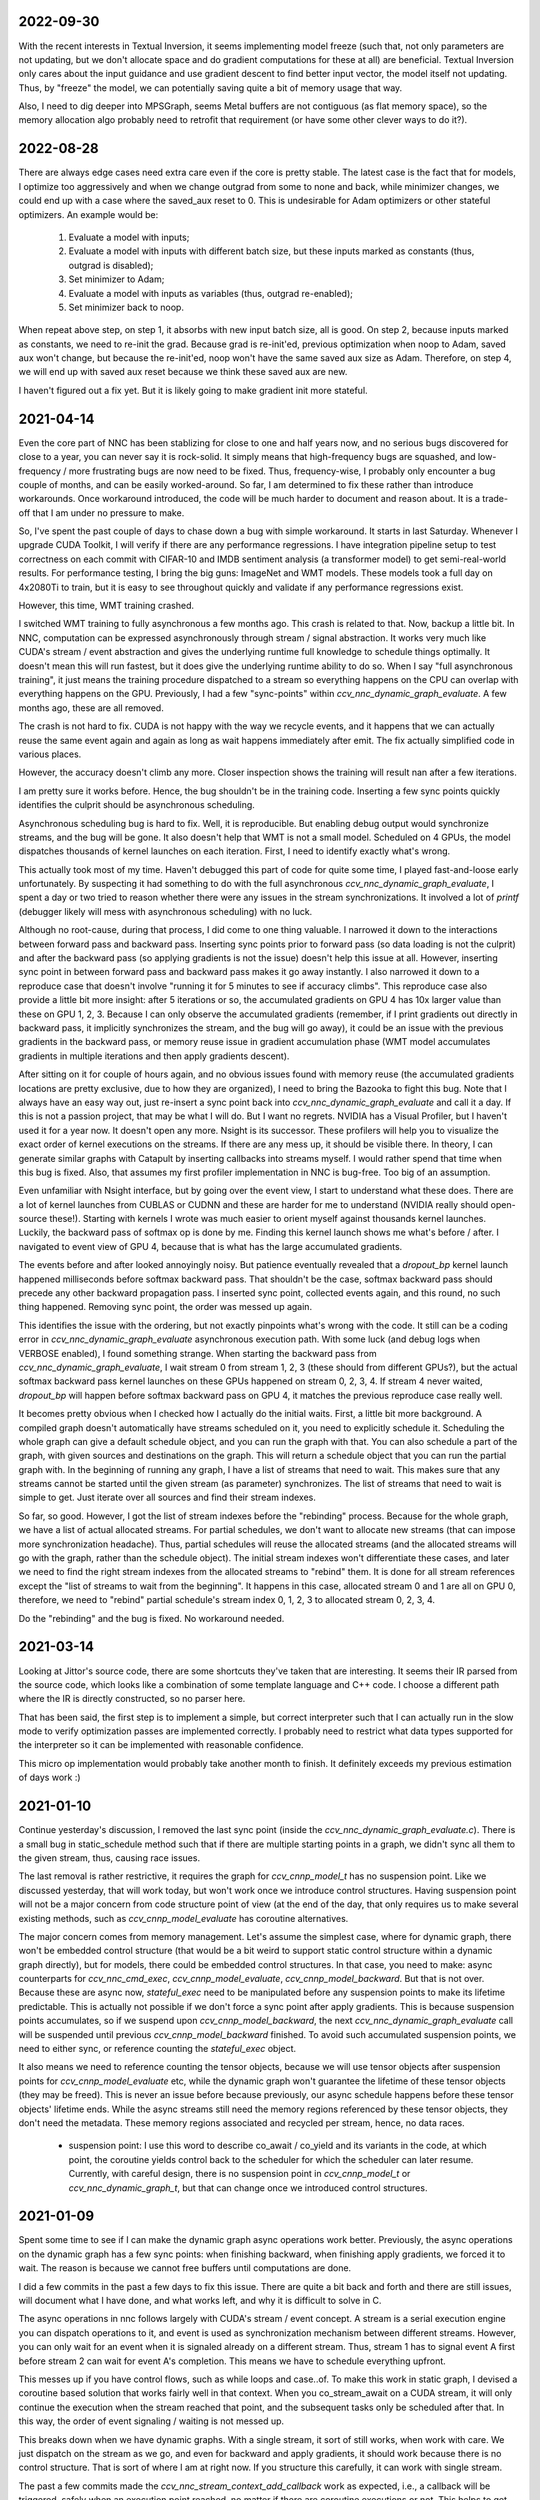 2022-09-30
----------
With the recent interests in Textual Inversion, it seems implementing model freeze (such that, not only parameters are not updating, but we don't allocate space and do gradient computations for these at all) are beneficial. Textual Inversion only cares about the input guidance and use gradient descent to find better input vector, the model itself not updating. Thus, by "freeze" the model, we can potentially saving quite a bit of memory usage that way.

Also, I need to dig deeper into MPSGraph, seems Metal buffers are not contiguous (as flat memory space), so the memory allocation algo probably need to retrofit that requirement (or have some other clever ways to do it?).


2022-08-28
----------
There are always edge cases need extra care even if the core is pretty stable. The latest case is the fact that for models, I optimize too aggressively and when we change outgrad from some to none and back, while minimizer changes, we could end up with a case where the saved_aux reset to 0. This is undesirable for Adam optimizers or other stateful optimizers. An example would be:

 1. Evaluate a model with inputs;
 2. Evaluate a model with inputs with different batch size, but these inputs marked as constants (thus, outgrad is disabled);
 3. Set minimizer to Adam;
 4. Evaluate a model with inputs as variables (thus, outgrad re-enabled);
 5. Set minimizer back to noop.

When repeat above step, on step 1, it absorbs with new input batch size, all is good. On step 2, because inputs marked as constants, we need to re-init the grad. Because grad is re-init'ed, previous optimization when noop to Adam, saved aux won't change, but because the re-init'ed, noop won't have the same saved aux size as Adam. Therefore, on step 4, we will end up with saved aux reset because we think these saved aux are new.

I haven't figured out a fix yet. But it is likely going to make gradient init more stateful.


2021-04-14
----------
Even the core part of NNC has been stablizing for close to one and half years now, and no serious bugs discovered for close to a year, you can never say it is rock-solid. It simply means that high-frequency bugs are squashed, and low-frequency / more frustrating bugs are now need to be fixed. Thus, frequency-wise, I probably only encounter a bug couple of months, and can be easily worked-around. So far, I am determined to fix these rather than introduce workarounds. Once workaround introduced, the code will be much harder to document and reason about. It is a trade-off that I am under no pressure to make.

So, I've spent the past couple of days to chase down a bug with simple workaround. It starts in last Saturday. Whenever I upgrade CUDA Toolkit, I will verify if there are any performance regressions. I have integration pipeline setup to test correctness on each commit with CIFAR-10 and IMDB sentiment analysis (a transformer model) to get semi-real-world results. For performance testing, I bring the big guns: ImageNet and WMT models. These models took a full day on 4x2080Ti to train, but it is easy to see throughout quickly and validate if any performance regressions exist.

However, this time, WMT training crashed.

I switched WMT training to fully asynchronous a few months ago. This crash is related to that. Now, backup a little bit. In NNC, computation can be expressed asynchronously through stream / signal abstraction. It works very much like CUDA's stream / event abstraction and gives the underlying runtime full knowledge to schedule things optimally. It doesn't mean this will run fastest, but it does give the underlying runtime ability to do so. When I say "full asynchronous training", it just means the training procedure dispatched to a stream so everything happens on the CPU can overlap with everything happens on the GPU. Previously, I had a few "sync-points" within `ccv_nnc_dynamic_graph_evaluate`. A few months ago, these are all removed.

The crash is not hard to fix. CUDA is not happy with the way we recycle events, and it happens that we can actually reuse the same event again and again as long as wait happens immediately after emit. The fix actually simplified code in various places.

However, the accuracy doesn't climb any more. Closer inspection shows the training will result nan after a few iterations.

I am pretty sure it works before. Hence, the bug shouldn't be in the training code. Inserting a few sync points quickly identifies the culprit should be asynchronous scheduling.

Asynchronous scheduling bug is hard to fix. Well, it is reproducible. But enabling debug output would synchronize streams, and the bug will be gone. It also doesn't help that WMT is not a small model. Scheduled on 4 GPUs, the model dispatches thousands of kernel launches on each iteration. First, I need to identify exactly what's wrong.

This actually took most of my time. Haven't debugged this part of code for quite some time, I played fast-and-loose early unfortunately. By suspecting it had something to do with the full asynchronous `ccv_nnc_dynamic_graph_evaluate`, I spent a day or two tried to reason whether there were any issues in the stream synchronizations. It involved a lot of `printf` (debugger likely will mess with asynchronous scheduling) with no luck.

Although no root-cause, during that process, I did come to one thing valuable. I narrowed it down to the interactions between forward pass and backward pass. Inserting sync points prior to forward pass (so data loading is not the culprit) and after the backward pass (so applying gradients is not the issue) doesn't help this issue at all. However, inserting sync point in between forward pass and backward pass makes it go away instantly. I also narrowed it down to a reproduce case that doesn't involve "running it for 5 minutes to see if accuracy climbs". This reproduce case also provide a little bit more insight: after 5 iterations or so, the accumulated gradients on GPU 4 has 10x larger value than these on GPU 1, 2, 3. Because I can only observe the accumulated gradients (remember, if I print gradients out directly in backward pass, it implicitly synchronizes the stream, and the bug will go away), it could be an issue with the previous gradients in the backward pass, or memory reuse issue in gradient accumulation phase (WMT model accumulates gradients in multiple iterations and then apply gradients descent).

After sitting on it for couple of hours again, and no obvious issues found with memory reuse (the accumulated gradients locations are pretty exclusive, due to how they are organized), I need to bring the Bazooka to fight this bug. Note that I always have an easy way out, just re-insert a sync point back into `ccv_nnc_dynamic_graph_evaluate` and call it a day. If this is not a passion project, that may be what I will do. But I want no regrets. NVIDIA has a Visual Profiler, but I haven't used it for a year now. It doesn't open any more. Nsight is its successor. These profilers will help you to visualize the exact order of kernel executions on the streams. If there are any mess up, it should be visible there. In theory, I can generate similar graphs with Catapult by inserting callbacks into streams myself. I would rather spend that time when this bug is fixed. Also, that assumes my first profiler implementation in NNC is bug-free. Too big of an assumption.

Even unfamiliar with Nsight interface, but by going over the event view, I start to understand what these does. There are a lot of kernel launches from CUBLAS or CUDNN and these are harder for me to understand (NVIDIA really should open-source these!). Starting with kernels I wrote was much easier to orient myself against thousands kernel launches. Luckily, the backward pass of softmax op is done by me. Finding this kernel launch shows me what's before / after. I navigated to event view of GPU 4, because that is what has the large accumulated gradients.

The events before and after looked annoyingly noisy. But patience eventually revealed that a `dropout_bp` kernel launch happened milliseconds before softmax backward pass. That shouldn't be the case, softmax backward pass should precede any other backward propagation pass. I inserted sync point, collected events again, and this round, no such thing happened. Removing sync point, the order was messed up again.

This identifies the issue with the ordering, but not exactly pinpoints what's wrong with the code. It still can be a coding error in `ccv_nnc_dynamic_graph_evaluate` asynchronous execution path. With some luck (and debug logs when VERBOSE enabled), I found something strange. When starting the backward pass from `ccv_nnc_dynamic_graph_evaluate`, I wait stream 0 from stream 1, 2, 3 (these should from different GPUs?), but the actual softmax backward pass kernel launches on these GPUs happened on stream 0, 2, 3, 4. If stream 4 never waited, `dropout_bp` will happen before softmax backward pass on GPU 4, it matches the previous reproduce case really well.

It becomes pretty obvious when I checked how I actually do the initial waits. First, a little bit more background. A compiled graph doesn't automatically have streams scheduled on it, you need to explicitly schedule it. Scheduling the whole graph can give a default schedule object, and you can run the graph with that. You can also schedule a part of the graph, with given sources and destinations on the graph. This will return a schedule object that you can run the partial graph with. In the beginning of running any graph, I have a list of streams that need to wait. This makes sure that any streams cannot be started until the given stream (as parameter) synchronizes. The list of streams that need to wait is simple to get. Just iterate over all sources and find their stream indexes.

So far, so good. However, I got the list of stream indexes before the "rebinding" process. Because for the whole graph, we have a list of actual allocated streams. For partial schedules, we don't want to allocate new streams (that can impose more synchronization headache). Thus, partial schedules will reuse the allocated streams (and the allocated streams will go with the graph, rather than the schedule object). The initial stream indexes won't differentiate these cases, and later we need to find the right stream indexes from the allocated streams to "rebind" them. It is done for all stream references except the "list of streams to wait from the beginning". It happens in this case, allocated stream 0 and 1 are all on GPU 0, therefore, we need to "rebind" partial schedule's stream index 0, 1, 2, 3 to allocated stream 0, 2, 3, 4.

Do the "rebinding" and the bug is fixed. No workaround needed.


2021-03-14
----------
Looking at Jittor's source code, there are some shortcuts they've taken that are interesting. It seems their IR parsed from the source code, which looks like a combination of some template language and C++ code. I choose a different path where the IR is directly constructed, so no parser here.

That has been said, the first step is to implement a simple, but correct interpreter such that I can actually run in the slow mode to verify optimization passes are implemented correctly. I probably need to restrict what data types supported for the interpreter so it can be implemented with reasonable confidence.

This micro op implementation would probably take another month to finish. It definitely exceeds my previous estimation of days work :)


2021-01-10
----------
Continue yesterday's discussion, I removed the last sync point (inside the `ccv_nnc_dynamic_graph_evaluate.c`). There is a small bug in static_schedule method such that if there are multiple starting points in a graph, we didn't sync all them to the given stream, thus, causing race issues.

The last removal is rather restrictive, it requires the graph for `ccv_cnnp_model_t` has no suspension point. Like we discussed yesterday, that will work today, but won't work once we introduce control structures. Having suspension point will not be a major concern from code structure point of view (at the end of the day, that only requires us to make several existing methods, such as `ccv_cnnp_model_evaluate` has coroutine alternatives.

The major concern comes from memory management. Let's assume the simplest case, where for dynamic graph, there won't be embedded control structure (that would be a bit weird to support static control structure within a dynamic graph directly), but for models, there could be embedded control structures. In that case, you need to make: async counterparts for `ccv_nnc_cmd_exec`, `ccv_cnnp_model_evaluate`, `ccv_cnnp_model_backward`. But that is not over. Because these are async now, `stateful_exec` need to be manipulated before any suspension points to make its lifetime predictable. This is actually not possible if we don't force a sync point after apply gradients. This is because suspension points accumulates, so if we suspend upon `ccv_cnnp_model_backward`, the next `ccv_nnc_dynamic_graph_evaluate` call will be suspended until previous `ccv_cnnp_model_backward` finished. To avoid such accumulated suspension points, we need to either sync, or reference counting the `stateful_exec` object.

It also means we need to reference counting the tensor objects, because we will use tensor objects after suspension points for `ccv_cnnp_model_evaluate` etc, while the dynamic graph won't guarantee the lifetime of these tensor objects (they may be freed). This is never an issue before because previously, our async schedule happens before these tensor objects' lifetime ends. While the async streams still need the memory regions referenced by these tensor objects, they don't need the metadata. These memory regions associated and recycled per stream, hence, no data races.

 * suspension point: I use this word to describe co_await / co_yield and its variants in the code, at which point, the coroutine yields control back to the scheduler for which the scheduler can later resume. Currently, with careful design, there is no suspension point in `ccv_cnnp_model_t` or `ccv_nnc_dynamic_graph_t`, but that can change once we introduced control structures.


2021-01-09
----------
Spent some time to see if I can make the dynamic graph async operations work better. Previously, the async operations on the dynamic graph has a few sync points: when finishing backward, when finishing apply gradients, we forced it to wait. The reason is because we cannot free buffers until computations are done.

I did a few commits in the past a few days to fix this issue. There are quite a bit back and forth and there are still issues, will document what I have done, and what works left, and why it is difficult to solve in C.

The async operations in nnc follows largely with CUDA's stream / event concept. A stream is a serial execution engine you can dispatch operations to it, and event is used as synchronization mechanism between different streams. However, you can only wait for an event when it is signaled already on a different stream. Thus, stream 1 has to signal event A first before stream 2 can wait for event A's completion. This means we have to schedule everything upfront.

This messes up if you have control flows, such as while loops and case..of. To make this work in static graph, I devised a coroutine based solution that works fairly well in that context. When you co_stream_await on a CUDA stream, it will only continue the execution when the stream reached that point, and the subsequent tasks only be scheduled after that. In this way, the order of event signaling / waiting is not messed up.

This breaks down when we have dynamic graphs. With a single stream, it sort of still works, when work with care. We just dispatch on the stream as we go, and even for backward and apply gradients, it should work because there is no control structure. That is sort of where I am at right now. If you structure this carefully, it can work with single stream.

The past a few commits made the `ccv_nnc_stream_context_add_callback` work as expected, i.e., a callback will be triggered, safely when an execution point reached, no matter if there are coroutine executions or not. This helps to get deallocating graph / tensor arena correctly for backward / apply gradients method. Thus, help to lift the sync points there.

Then it gets muddy. It works because there is no coroutine hangs, by accident, during dynamic graph execution. If there is, the backward / apply gradients will still execute correctly, because it happens to support coroutines when it runs internal static graph. However, subsequent dynamic graph execution won't, because it naively dispatch to the stream directly, without coroutine waits.

It gets worse. Right now, we haven't lift all sync points. When a model evaluated, we need to wait for its execution stream, and all the neighboring stream to finish, before continue. Why? Because the model evaluation is done inside a custom command, and that custom command won't get the right scheduler to do the right waiting when executing.

If there is any coroutine suspension point, our current schema falls apart. For one, `stateful_exec` won't have valid lifetime. Another, it will be problematic to call `ccv_nnc_cmd_exec` because it doesn't respect coroutine scheduler at the moment as well.

So, the choice is simple. Either I don't support coroutine anywhere in dynamic graph / model, so it schedules everything on the stream, or I have a good coroutine + lifetime management support everywhere so I can infect everything with coroutine. The downside of choice 1, obviously, is the inability to support control structure in model any time soon (run control structure requires coroutine suspension points).


2020-09-10
----------
I mostly developed ccv / nnc as a monorepo. Since I started to use nnc for other projects as the backbone, it becomes obvious now that the monorepo development works fine for smaller demos such as object detection, natural language processing, for small / medium project, I don't want to clone ccv and start development there. I've gained some experiences using Bazel with Dflat project, therefore, it seems natural to have ccv / nnc to support Bazel.

There could be some circular dependencies down the road, since the longer-term plan is to have ccv uses nnc for many applications (object / keypoint detection, SLAM etc.), but for now, there shouldn't be any.

Another issue is the configuration. Core ccv / nnc can be compiled without any dependencies, but to function with GPU, or multi-threading, we depend on some other libraries. The feature detection need to generate proper .bazelrc file and use `config_setting` throughout. There could be some problems with CUDA / nvcc as well.

Once the Bazel support is done, I can start to do the most exciting project for a while - Swift interop.


2020-01-12
----------
Memory reclamation is not as simple as what PyTorch made it out to be. The simple scheme PyTorch uses is to allocate memory gradually, and only do a pause / collect (because you have to synchronize with all devices) when run out of the memory. It is only useful if "all" your memory allocation go through the same path, or you won't have multi-processes.

In my case, what bites back is the workspace memory for streams. Each stream can maintain and allocate their own workspace memory. These memory bounded to the stream and never reclaimed until stream destroyed. This simple scheme works fine for static graph. However, now it will conflict with the dynamic graph because dynamic graph won't release the memory.

So, the choice has to make now is whether to have a "global" memory allocator for streams as well, that shared with the dynamic graph. Or inject a custom allocator to streams. I probably would prefer later consider this is a library not a framework.


2020-01-06
----------
Get myself more familiar with LLVM. I am surprised the design separation of Function v.s. Basic Block v.s. Instruction, and then fact that Basic Block itself is not recursive. The loop structure, in particular, loop-closed SSA form is not something intrinsic to Basic Blocks. If the design is more functional, there shouldn't be a separation of Basic Block and function, while Basic Block would be enough to express loop structure. What I do learnt though, is how easy LLVM is to manipulate BB / Func / Inst through CGF / CGM. Comparing to how hard to create a phi node inside nnc (not explicitly, through the mapping when add case..of sub-graph), or assigning loop carry-overs, LLVM is so much easy to remove a BB, create a BB, and hook up one BB with another. Not to mention to iterate over Inst and BB, it is something builtin while there is still no easy way to iterate over nodes and manipulating them at the same time inside nnc.

While it is very inspirational, I will punt more work in defining a better symbolic graph interface. After all, Relay and MIIR all try to do better job at expressing computation graph, I can learn one or two from their experimentation first.


2019-08-22
----------
Implementing named models and proper tensor init seems not so easy. Particularly, for complex training setup, such as: having new model share some weights with simpler models (for example, seed ResNet101 with ResNet50 parameters), or fix the training on certain weights, and continue on the others. The former one requires us to keep some consistency between different models, the second requires us to mark the model somehow while adding trainables.

Thus, we should be able to name a given model (or layer). The trainables weights will be fixed to that name, thus, adding new layers won't impact the old weights, and these can be loaded successfully. To accomplish this, I added the new ``ccv_nnc_tensor_read`` and ``ccv_nnc_tensor_write`` methods to keep tensors. This also marked a departure for how persistence should be done. Rather than ad-hoc with SQLite, it will all be marked, now with tensor and names.

Persistence worth a rethink in general, it starts by just names and tensors. I will remove persisting symbolic graph support. Instead, will enable persisting graph and tensor arena.


2019-08-12
----------
Revamp the persistence for networks. Comparing to other solutions such as protobuf, I would rather just use SQLite. But it will be different from previously I do this. Previously, when I use SQLite as persistence, it is not composable. Thus, different algorithm will use SQLite differently, there is not shared schema. The revamped way will have all tensors saved into the "tensors" table, and everything else reference to it by name. For example, for CNNP, there is no persistence other than "tensors", the model itself is not persisted at all. However, for tensor arena / concrete graph, we will persist both the tensor allocation, tensors and the graph. I don't think we want to persist symbolic graph any more. It is likely I will delete that code later.

In this way, one can query the SQLite and navigate the database as if it is just a "workspace" file (in Matlab sense). These data can be easily ported to pandas or other places because you only need to write a tensor loader once, everything else just a naming convention afterwards.


2019-07-15
----------
Moved to SF. It seems Nesterov is important for ResNet-50. Moved to Nesterov, the final result is much more comprehensible.

I am currently working on a concept called LSSC (Linear Scaling Spatial Compression). The insight is simple. Unlike weights, activations have more spatial redundancy. These activations get used during back propagation. It is conceivable if we can have some way to compress the activation, and during back propagation, decompress these activation back, we can save some amount of memory. Given these kind of compression ratio (Bitmap to JPEG etc.) are surprisingly high, we can expect a big reduction in memory usage if the compression scheme used during training process. Currently, I am prototyping this, the big unknown is the quality of the compression (I am pretty confident about this, because the decompressed activations only used during back propagation anyway), and speed (I am more worried about this, because it is unclear how to implement this efficiently on GPU).

Stay tuned.


2019-05-31
----------
Weight decay as the regularization has to be one of the most non-obvious thing in my implementation. The theoretical background for weight decay is to minimize weights, thus, loss^{wd} = loss + c * sum{||w||^2}. Thus, the selection of c would be important. Somehow in the CIFAR-10 implementation, I choose a very aggressive c. In implementing imageNet, that bites me. Too aggressive c makes the weight too heavily regularized, therefore, cannot converge on larger dataset such as imageNet unfortunately.

I think this is time for me to implement RMSProp or ADAM for faster iteration. Hyperparameters for SGD are too much and not universal.


2019-05-28
----------
Debugging memory related issues is hard. I've been battling against a bug when loading trained ResNet model into memory and continue the training, it will mysteriously halt at certain GPU operations. Debugging GPU related issues is always difficult. It often involves first identifying exactly which CUDA API call failed (that is why you see the codebase littered with ``CUDA_ENFORCE``, ``CUBLAS_ENFORCE``, ``CUDNN_ENFORCE``, ``NCCL_ENFORCE`` to make sure we fail early).

This time it is relatively easy. The fault command is the softmax fused cross entropy loss backward op. However, because it only happens when I enabled parallel mode, I was confident this is somewhat related to I haven't ``cudaSetDevice`` properly in some methods. Furthermore, if I moved weights loading after the data prefetching, it seems all worked. Thus, I've been trying to identify which function call happens on which GPU device for extended time with no progress made. A lot of assertions added but no bug was caught.

Then when searching for 700 error ``cudaErrorIllegalAddress``, I came across `cuda-memcheck`. It is a little nice tool very much like `valgrind`, it is plug-and-play. With `cuda-memcheck`, within minutes, I identified the illegal memory access (related to how we handle fp16 the same as fp32 when copy value over). It also helped me to identify a double-free bug as well.

It seems reasonable to say that I need to include `cuda-memcheck` in the buildbot script to help protect against memory issues from GPU side in the future. Definitely a good learning experience today.


2019-05-22
----------
Besides lacking of debugger.

Without debugger, currently, to run cnnp programs, there are several issues.

 1. Ad-hoc looking at GPU tensors and getting statistics are hard (this is partially addressed by having GPU tensor's first 3 values in the VERBOSE output now, but we don't have statistics);
 2. There are issues with nan if the learn rate is too large (of course!). Since GPU is running asynchronously, it poses challenges to scream at the point when we hit nan, and give enough trace to look back to see whether it is because we have some faulty ops, learn rate too high, initial gradient is too much (not an issue until we implement non-1 gradient propagation, this is useful to increase / decrease scales for fp16);
 3. Extract loss / accuracy from the data is far from obvious. I need to manually transfer the data to the CPU, and write some code to collect the accuracy;

There are several ways to do this. I can have a stats function that given a list of tensors, generate statistics (min, max, average, std), and then transfer these stats back to CPU for inspection. This requires to modify the graph, but could be relatively easy. To gather accuracy would actually be harder. For one, we use one hot, and later we are going to use mixup, which means the ground truth is actually not inside cnnp itself. Not to mention we want a way to extract accuracy from cnnp when evaluate against test set.

Stats are fine, we can have assertion enabled mode and assertion disabled mode which will be faster but no protection from abnormal stats. Accuracy seems to be something you need to track over time, therefore, the overhead need to be very low. I think the asynchronous execution nature on GPU really makes the debug process harder. Maybe we should call this debug mode, where we always copy out the tensor stats.

Another thing, is to backtrack and restart from a given epoch. We currently cannot do that because the checkpoint file gets consistently rewritten. We don't keep a journal of the checkpoints, thus, we cannot restart from a given checkpoint. This shouldn't be that hard, it just feels like something we can leverage SQLite, but it is not obvious how (SQLite supports WAL and MVCC, but that is for different use cases).

BTW, the ``ccv_resample`` method seems to be broken and can end up with nans. I need to dig into why (it seems from CUBIC, but I need more data).


2019-05-14
----------
Autotune implementation needs some work.

I didn't spend much time on autotune. It only surfaced this issue when I tries to implement the fp16 support. The original issue is from cudnn's ``cudnnGetConvolutionBackwardDataAlgorithm`` method. For fp16, this method will return a wrong preferred algorithm, thus, failed the following operation. The find method doesn't have this bug. That triggered me to look into why the ``cudnnFindConvolutionBackwardDataAlgorithmEx`` method is not called because it is part of the autotune process.

It turns out that there is a bug in the ``ccv_nnc_graph_autotune`` where given 0 sources and 0 destinations, it doesn't run the full graph. Then there is a bug in the convolution's autotune implementation where given 0 workspace size, it will skip the autotune completely. On top of that, we cannot really use the autotune as it is on the complete graph. The autotune process will run the command multiple times against different backends, therefore, if the command is not idempotent (it shouldn't), this will contaminant the final output.

I think the proper autotune implementation should allocate some inputs and outputs. When autotuning, copying the original inputs over. This can be repeated as much time as you would like. The only gotcha: there are some commands require inputs and outputs to be the same (enforce_inplace), that allocation need to handle this as well.

As of now, I workaround this problem by only autotune until backward finishes, and the autotune function avoid repeat too much times by identify there is only one backend. It is not as ideal.


2019-05-09
----------
I don't know why my graph traversal code doesn't properly address "don't visit nodes that not contribute to the destination". Initially, how the graph was driven done with flood fill.It is all fine until I want to get more serious.

The compounding problem is that I want to, eventually, making the concrete graph computation as fast as do the computation directly (even if the tensors are as simple as scalar (0-dimension tensor)). That means have a more compact representation of the graph, better interpreter (right, you can think the ``ccv_nnc_graph_run`` as "interpreting"), and doesn't do topsort every time.

Unfortunately, that's the absurd world I am in now. Right now, if a graph is not ``ccv_nnc_graph_static_schedule``, running it requires to traverse the graph 4 times: 1. Collect statistics about how many incoming edges for each node; 2. Collect exactly which are the incoming edges; 3. Reverse traverse from destinations to the sources, marking node that can be reached this way; 4. The final traversal, only call node that is marked in step 3. All these is because I don't want the graph representation including both outgoing nodes and incoming nodes. Including incoming nodes is obvious but a struggle for me because I don't want to maintain two sources of truth about the graph structure. Then, I end up with this 4-pass graph traversal.

There are ways to optimize this though. First, let's be honest, flood fill won't give me efficient interpreter. I need the topsorted result available already to be efficient. It seems more and more likely, that "cache" topsorted result thing could be another layer "cache" the opcode for graph interpreter. Very interesting.

After 3 months with the new machine built (4xRTX2080Ti), and fixed the AMD freeze issue, I finally can work on the fp16 support again. Long time indeed!


2019-05-06
----------
Designing API is hard.

This can be seen by the expansion of ``ccv_nnc_symbolic_graph_minimize`` parameters. Previously, the parameters are a lot, but makes sense. The parameters you try to optimize, the minimizer, the losses, and the sources / destinations for the graph. The output from this function is the list of gradients, updated parameters. However, it is not flexible enough for the case where I need to compute the gradients against input, but not necessarily create ops to "optimize" inputs. This is expected to implement outgrad support for ccv_cnnp_model in multi-stage mode. Otherwise, we need to essentially reimplement the minimize function (i.e., first compute gradients, and then insert minimizers). For this case, on the API side, I added additional parameters called inputs, which is the tensors we want to compute gradients, but not optimize for (not free parameters). The side effect, as you can see now, is a more complex API.


2019-05-05
----------
Debuggability in framework is a big issue. There are a few things I should do earlier but haven't that bites me now. One example is how we handle symbolic graph compilation. When it works, it is pretty cool, but when it doesn't, there are some hard time to look through what's going on. Example: 1. When a tensor is used before initialization, we didn't provide init with some harder value (nan). This is simple to solve though, as long as we do that initialization when create tensor arena; 2. Wish this is as that simple, tensor areas are reused, thus, it could be uninitialized but with some value in it already, this may be solved if we force to init some values (using ``CMD_SET_FORWARD``), but that has consequences such as violate SSA during the compilation; 3. That leaves me to conclude that I really should do the simple allocation implementation much earlier, which is the debug mode for our tensor reuse logic, as well can be coupled with default initialization mode. In this way, each new tensor will be allocated from the heap directly without reuse, and set default initialization value. This helps to check reuse logic (however, less useful since our reuse logic is really robust nowadays), but also, makes the uninitialized tensor case much easier to surface. This mode however, is not simple to implement now, because additional tensor transfer logic required for while loop / case of where we relies on tensor reuse. Especially for while loop, we don't really do any data transfer at all (this is also understandable because if we do fresh allocation in while loop, memory will grow unbounded).

More over, debuggability concerns grow beyond just for this framework. It is now a concern for any frameworks for computation graphs. Here is my take: you pretty much need have a textual representation for any computation graph before debuggability comes into play. In this way, you can treat computation graph as imperative programming language, thus, step over, step into, rewind comes naturally. Inspecting variables in a scope, visualize it, inject some new values can also be beneficial. This is almost pointing to implement some form of Debug Adapter Protocol in VSCode and beyond. TensorBoard, on the other hand, doesn't make me feel is an adequate debugger, visualization, sure. Debugger requires two way communication which is not well-defined for TensorBoard with TF driver.


2019-05-03
----------
Have a rough implementation where for high level API such as ccv_cnnp_model, we can do forward pass, and then do backward pass separately.

This is helpful because we can customize losses (thinking about RL), accumulate gradients (useful for detection), and even use ccv_cnnp_model as a imperative part of a bigger model (i.e. using dynamic_graph to drive the computation, and use well-made ccv_cnnp_model for parts of it). I am very happy with where the abstraction goes.

However, the issue rises when I need to support outgrad in ccv_cnnp_model_backward. During backward, ingrad is provided (gradients corresponding to outputs). outgrad is not required, but if you provided, the gradients can flow over all the way to the input. In this way, ccv_cnnp_model can truly be part of a bigger model. This imposes a challenge though. To get the gradient, ccv_nnc_symbolic_graph_backward need to know which tensor we need to compute gradient against. The inputs are not provided in ccv_cnnp_model_evaluate / ccv_cnnp_model_fit's jitting. Thus, there is no such tensor symbol we can bind to as outgrad. This is relatively easy to resolve. We simply need to add these to the list of tensors requires gradients.

nnc's implementation optimizes both memory usage and computation aggressively. Thus, allocating additional memory and computation doesn't settle well. Alternatively, I can re-jit if outgrad provided, adding even more modes. Now, imagining we'd like to take some memory penalty for greater goods, thus, for multistage mode, we will generate a graph that computes the input gradient as well, is there a way for us to say, skip the computation penalty at least? Even this, unfortunately, doesn't seem obviously to me. For most ops, it is safe to pass that gradient in as 0, and it can skip. But for 1, it is not universal, we simply haven't enforced this and don't know if the outgrad is aggregated. Second, we cannot actually pass 0 after compiling symbolic graph to concrete one. The reason is because tensor can be unwrapped, therefore, we cannot simply assign a tensor to 0. Alternatively, safer option would be make tensor.data.u8 == 0, this is not ideal because either during command execution, we need to copy all tensor parameters out and make these tensors 0 if its underlying data.u8 is 0. Otherwise, in every single op implementation, we need to check both the tensor and its data.u8 for emptiness.

Probably complicating the interface more is a better solution (adding a 3rd parameter along requires_grad and is_test).


2019-05-01
----------
Start a worklog entry. Some of the thought process I had working on this project cannot be documented in the commit history. A worklog is a better place to write these down.
